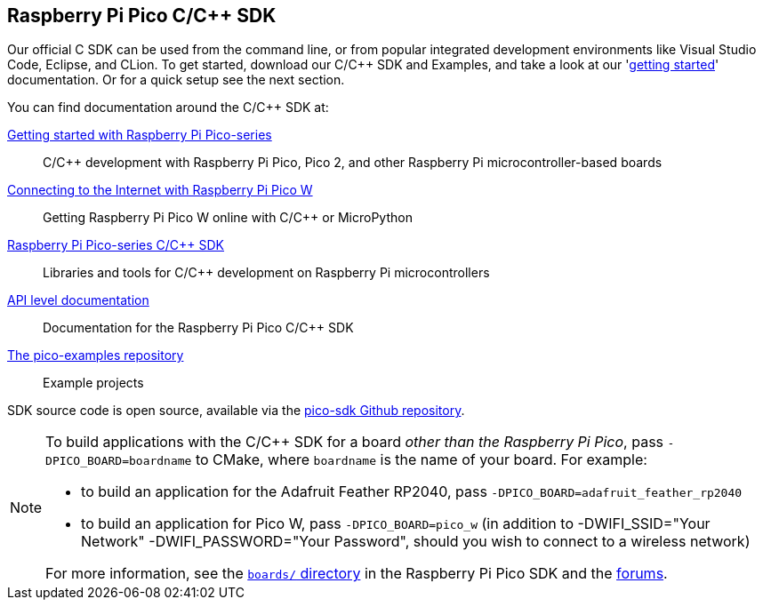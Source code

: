 == Raspberry Pi Pico C/{cpp} SDK

Our official C SDK can be used from the command line, or from popular integrated development environments like Visual Studio Code, Eclipse, and CLion. To get started, download our C/{cpp} SDK and Examples, and take a look at our 'https://datasheets.raspberrypi.com/pico/getting-started-with-pico.pdf[getting started]' documentation. Or for a quick setup see the next section.

You can find documentation around the C/{cpp} SDK at:

https://datasheets.raspberrypi.com/pico/getting-started-with-pico.pdf[Getting started with Raspberry Pi Pico-series]:: C/{cpp} development with Raspberry Pi Pico, Pico 2, and other Raspberry Pi microcontroller-based boards

https://datasheets.raspberrypi.com/picow/connecting-to-the-internet-with-pico-w.pdf[Connecting to the Internet with Raspberry Pi Pico W]:: Getting Raspberry Pi Pico W online with C/{cpp} or MicroPython

https://datasheets.raspberrypi.com/pico/raspberry-pi-pico-c-sdk.pdf[Raspberry Pi Pico-series C/{cpp} SDK]:: Libraries and tools for C/{cpp} development on Raspberry Pi microcontrollers

xref:../pico-sdk/index_doxygen.adoc[API level documentation]:: Documentation for the Raspberry Pi Pico C/{cpp} SDK

https://github.com/raspberrypi/pico-examples[The pico-examples repository]:: Example projects

SDK source code is open source, available via the https://github.com/raspberrypi/pico-sdk[pico-sdk Github repository].

[NOTE]
====
To build applications with the C/{cpp} SDK for a board _other than the Raspberry Pi Pico_, pass `-DPICO_BOARD=boardname` to CMake, where `boardname` is the name of your board. For example:

* to build an application for the Adafruit Feather RP2040, pass `-DPICO_BOARD=adafruit_feather_rp2040`
* to build an application for Pico W, pass `-DPICO_BOARD=pico_w` (in addition to -DWIFI_SSID="Your Network" -DWIFI_PASSWORD="Your Password", should you wish to connect to a wireless network)

For more information, see the https://github.com/raspberrypi/pico-sdk/tree/master/src/boards[`boards/` directory] in the Raspberry Pi Pico SDK and the https://forums.raspberrypi.com/viewtopic.php?f=147&t=304393[forums].
====
